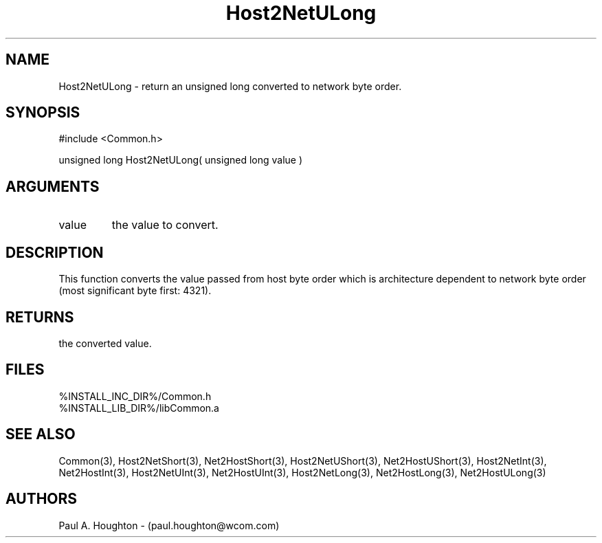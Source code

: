 .\"
.\" File:      Host2NetULong.3
.\" Project:   Common
.\" Desc:        
.\"
.\"     Man page for Host2NetULong
.\"
.\" Author:      Paul A. Houghton - (paul.houghton@wcom.com)
.\" Created:     05/07/97 04:44
.\"
.\" Revision History: (See end of file for Revision Log)
.\"
.\"  Last Mod By:    $Author$
.\"  Last Mod:       $Date$
.\"  Version:        $Revision$
.\"
.\" $Id$
.\"
.TH Host2NetULong 3  "05/07/97 04:44 (Common)"
.SH NAME
Host2NetULong \- return an unsigned long converted to network byte order.
.SH SYNOPSIS
#include <Common.h>
.LP
unsigned long Host2NetULong( unsigned long value )
.SH ARGUMENTS
.TP
value
the value to convert.
.SH DESCRIPTION
This function converts the value passed from host byte order which is
architecture dependent to network byte order (most significant byte
first: 4321).
.SH RETURNS
the converted value.
.SH FILES
.PD 0
%INSTALL_INC_DIR%/Common.h
.LP
%INSTALL_LIB_DIR%/libCommon.a
.PD
.SH "SEE ALSO"
Common(3),
Host2NetShort(3), Net2HostShort(3),
Host2NetUShort(3), Net2HostUShort(3),
Host2NetInt(3), Net2HostInt(3),
Host2NetUInt(3), Net2HostUInt(3),
Host2NetLong(3), Net2HostLong(3),
Net2HostULong(3)
.SH AUTHORS
Paul A. Houghton - (paul.houghton@wcom.com)

.\"
.\" Revision Log:
.\"
.\" $Log$
.\" Revision 2.1  1997/05/07 11:35:42  houghton
.\" Initial version.
.\"
.\"
